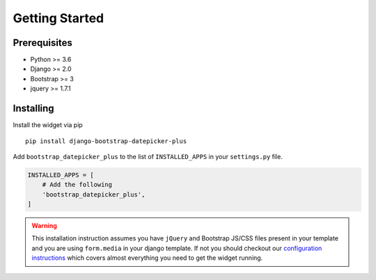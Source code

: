 ####################
Getting Started
####################


********************
Prerequisites
********************

- Python >= 3.6
- Django >= 2.0
- Bootstrap >= 3
- jquery >= 1.7.1


********************
Installing
********************

Install the widget via pip

::

    pip install django-bootstrap-datepicker-plus

Add ``bootstrap_datepicker_plus`` to the list of ``INSTALLED_APPS`` in your ``settings.py`` file.

.. code:: python

    INSTALLED_APPS = [
        # Add the following
        'bootstrap_datepicker_plus',
    ]

.. warning:: This installation instruction assumes you have ``jQuery`` and Bootstrap JS/CSS files present
    in your template and you are using ``form.media`` in your django template. If not you should checkout our
    `configuration instructions <https://monim67.github.io/django-bootstrap-datepicker-plus/configure/>`_
    which covers almost everything you need to get the widget running.
